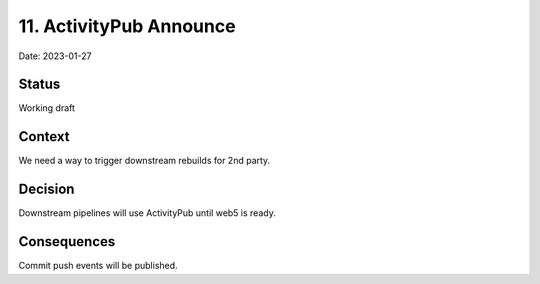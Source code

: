 11. ActivityPub Announce
========================

Date: 2023-01-27

Status
------

Working draft

Context
-------

We need a way to trigger downstream rebuilds for 2nd party.

Decision
--------

Downstream pipelines will use ActivityPub until web5 is ready.

Consequences
------------

Commit push events will be published.
